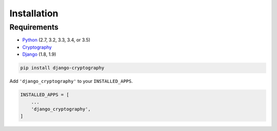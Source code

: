 Installation
============

Requirements
------------

* Python_ (2.7, 3.2, 3.3, 3.4, or 3.5)
* Cryptography_
* Django_ (1.8, 1.9)

.. code-block:: console

   pip install django-cryptography

Add ``'django_cryptography'`` to your ``INSTALLED_APPS``.

.. code-block:: python

   INSTALLED_APPS = [
       ...
       'django_cryptography',
   ]

.. _Cryptography: https://cryptography.io/
.. _Django: https://www.djangoproject.com/
.. _Python: https://www.python.org/
